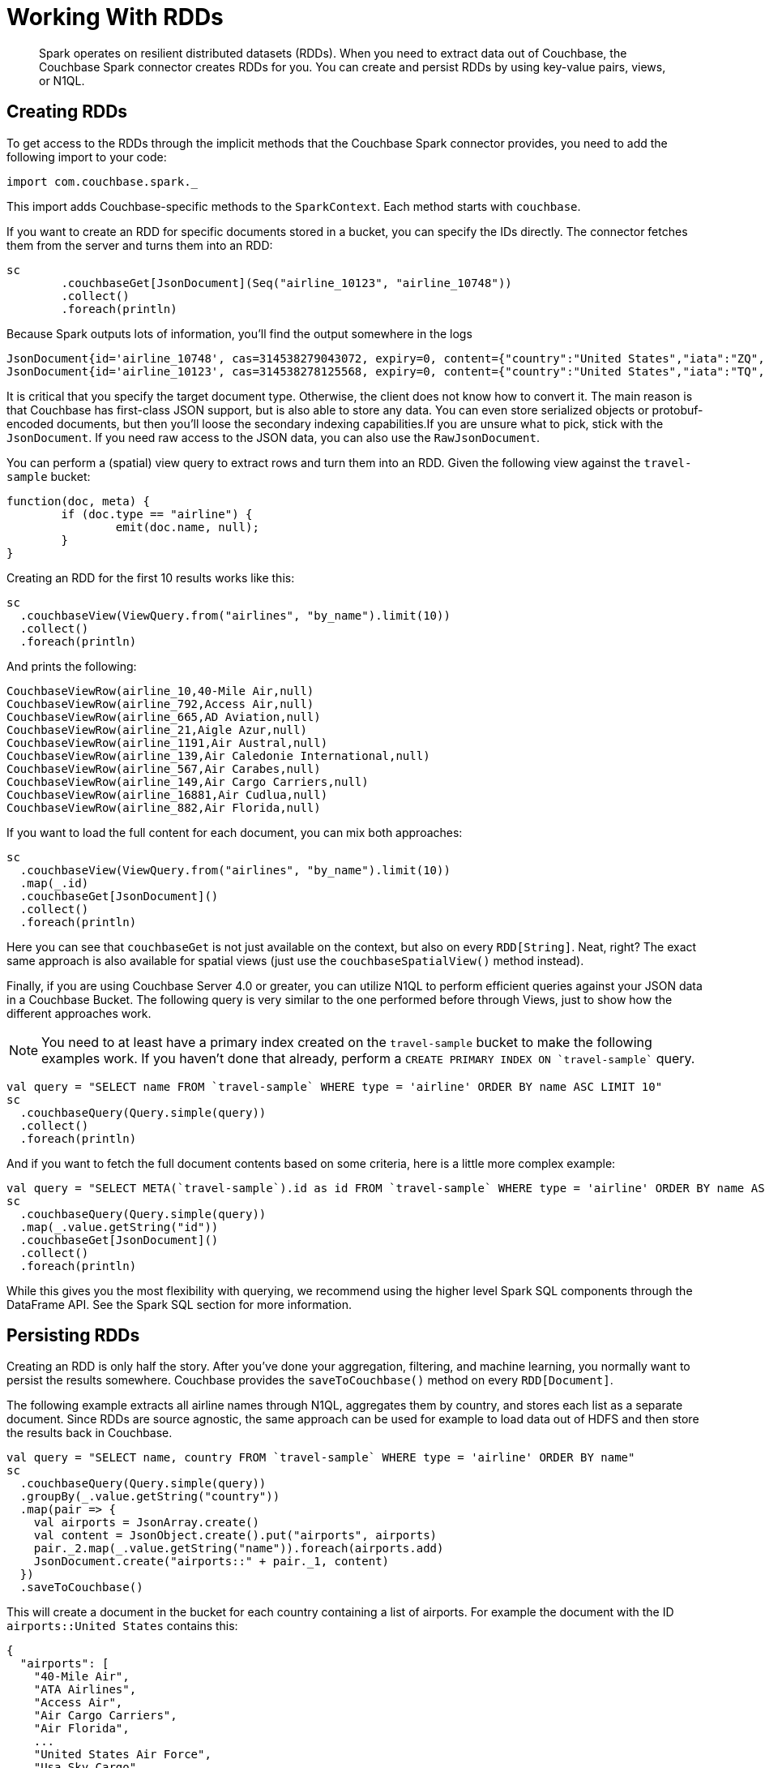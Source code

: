 = Working With RDDs
:page-topic-type: concept

[abstract]
Spark operates on resilient distributed datasets (RDDs).
When you need to extract data out of Couchbase, the Couchbase Spark connector creates RDDs for you.
You can create and persist RDDs by using key-value pairs, views, or N1QL.

== Creating RDDs

To get access to the RDDs through the implicit methods that the Couchbase Spark connector provides, you need to add the following import to your code:

[source,scala]
----
import com.couchbase.spark._
----

This import adds Couchbase-specific methods to the `SparkContext`.
Each method starts with `couchbase`.

If you want to create an RDD for specific documents stored in a bucket, you can specify the IDs directly.
The connector fetches them from the server and turns them into an RDD:

[source,scala]
----
sc
	.couchbaseGet[JsonDocument](Seq("airline_10123", "airline_10748"))
	.collect()
	.foreach(println)
----

Because Spark outputs lots of information, you'll find the output somewhere in the logs::

[source,json]
----
JsonDocument{id='airline_10748', cas=314538279043072, expiry=0, content={"country":"United States","iata":"ZQ","name":"Locair","callsign":"LOCAIR","icao":"LOC","id":10748,"type":"airline"}}
JsonDocument{id='airline_10123', cas=314538278125568, expiry=0, content={"country":"United States","iata":"TQ","name":"Texas Wings","callsign":"TXW","icao":"TXW","id":10123,"type":"airline"}}
----

It is critical that you specify the target document type.
Otherwise, the client does not know how to convert it.
The main reason is that Couchbase has first-class JSON support, but is also able to store any data.
You can even store serialized objects or protobuf-encoded documents, but then you'll loose the secondary indexing capabilities.If you are unsure what to pick, stick with the `JsonDocument`.
If you need raw access to the JSON data, you can also use the `RawJsonDocument`.

You can perform a (spatial) view query to extract rows and turn them into an RDD.
Given the following view against the `travel-sample` bucket:

[source,javascript]
----
function(doc, meta) {
	if (doc.type == "airline") {
		emit(doc.name, null);
	}
}
----

Creating an RDD for the first 10 results works like this:

[source,scala]
----
sc
  .couchbaseView(ViewQuery.from("airlines", "by_name").limit(10))
  .collect()
  .foreach(println)
----

And prints the following:

----
CouchbaseViewRow(airline_10,40-Mile Air,null)
CouchbaseViewRow(airline_792,Access Air,null)
CouchbaseViewRow(airline_665,AD Aviation,null)
CouchbaseViewRow(airline_21,Aigle Azur,null)
CouchbaseViewRow(airline_1191,Air Austral,null)
CouchbaseViewRow(airline_139,Air Caledonie International,null)
CouchbaseViewRow(airline_567,Air Carabes,null)
CouchbaseViewRow(airline_149,Air Cargo Carriers,null)
CouchbaseViewRow(airline_16881,Air Cudlua,null)
CouchbaseViewRow(airline_882,Air Florida,null)
----

If you want to load the full content for each document, you can mix both approaches:

[source,scala]
----
sc
  .couchbaseView(ViewQuery.from("airlines", "by_name").limit(10))
  .map(_.id)
  .couchbaseGet[JsonDocument]()
  .collect()
  .foreach(println)
----

Here you can see that `couchbaseGet` is not just available on the context, but also on every `RDD[String]`.
Neat, right? The exact same approach is also available for spatial views (just use the `couchbaseSpatialView()` method instead).

Finally, if you are using Couchbase Server 4.0 or greater, you can utilize N1QL to perform efficient queries against your JSON data in a Couchbase Bucket.
The following query is very similar to the one performed before through Views, just to show how the different approaches work.

NOTE: You need to at least have a primary index created on the `travel-sample` bucket to make the following examples work.
If you haven't done that already, perform a `pass:c[CREATE PRIMARY INDEX ON `travel-sample`]` query.

[source,scala]
----
val query = "SELECT name FROM `travel-sample` WHERE type = 'airline' ORDER BY name ASC LIMIT 10"
sc
  .couchbaseQuery(Query.simple(query))
  .collect()
  .foreach(println)
----

And if you want to fetch the full document contents based on some criteria, here is a little more complex example:

[source,scala]
----
val query = "SELECT META(`travel-sample`).id as id FROM `travel-sample` WHERE type = 'airline' ORDER BY name ASC LIMIT 10"
sc
  .couchbaseQuery(Query.simple(query))
  .map(_.value.getString("id"))
  .couchbaseGet[JsonDocument]()
  .collect()
  .foreach(println)
----

While this gives you the most flexibility with querying, we recommend using the higher level Spark SQL components through the DataFrame API.
See the Spark SQL section for more information.

== Persisting RDDs

Creating an RDD is only half the story.
After you've done your aggregation, filtering, and machine learning, you normally want to persist the results somewhere.
Couchbase provides the `saveToCouchbase()` method on every `RDD[Document]`.

The following example extracts all airline names through N1QL, aggregates them by country, and stores each list as a separate document.
Since RDDs are source agnostic, the same approach can be used for example to load data out of HDFS and then store the results back in Couchbase.

[source,scala]
----
val query = "SELECT name, country FROM `travel-sample` WHERE type = 'airline' ORDER BY name"
sc
  .couchbaseQuery(Query.simple(query))
  .groupBy(_.value.getString("country"))
  .map(pair => {
    val airports = JsonArray.create()
    val content = JsonObject.create().put("airports", airports)
    pair._2.map(_.value.getString("name")).foreach(airports.add)
    JsonDocument.create("airports::" + pair._1, content)
  })
  .saveToCouchbase()
----

This will create a document in the bucket for each country containing a list of airports.
For example the document with the ID `airports::United States` contains this:

[source,json]
----
{
  "airports": [
    "40-Mile Air",
    "ATA Airlines",
    "Access Air",
    "Air Cargo Carriers",
    "Air Florida",
    ...
    "United States Air Force",
    "Usa Sky Cargo",
    "Virgin America",
    "Vision Airlines (V2)",
    "Western Airlines",
    "World Airways",
    "XAIR USA",
    "XOJET",
    "Yellowtail"
  ]
}
----

By default, the `saveToCouchbase()` method will use the `StoreMode.UPSERT`.
There are more options available, including inserting and replacing (ignoring or failing on error).

We are also working on better support for automatic conversions from different types so that you don't have to map to a specific document type manually.

